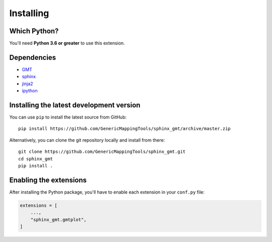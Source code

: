 .. _install:

Installing
==========


Which Python?
-------------

You'll need **Python 3.6 or greater** to use this extension.


Dependencies
------------

* `GMT <http://gmt.soest.hawaii.edu/>`__
* `sphinx <http://www.sphinx-doc.org>`__
* `jinja2 <http://jinja.pocoo.org/>`__
* `ipython <https://ipython.org/>`__


Installing the latest development version
-----------------------------------------

You can use ``pip`` to install the latest source from GitHub::

    pip install https://github.com/GenericMappingTools/sphinx_gmt/archive/master.zip

Alternatively, you can clone the git repository locally and install from there::

    git clone https://github.com/GenericMappingTools/sphinx_gmt.git
    cd sphinx_gmt
    pip install .


Enabling the extensions
-----------------------

After installing the Python package, you'll have to enable each extension in your
``conf.py`` file:

.. code:: python

    extensions = [
        ...,
        "sphinx_gmt.gmtplot",
    ]

